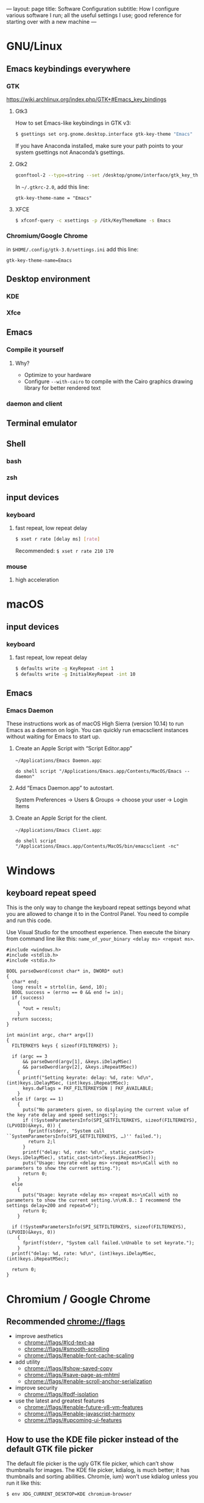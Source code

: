 ---
layout: page
title: Software Configuration
subtitle: How I configure various software I run; all the useful settings I use; good reference for starting over with a new machine
---

#+OPTIONS: toc:t
* GNU/Linux
** Emacs keybindings everywhere
*** GTK
https://wiki.archlinux.org/index.php/GTK+#Emacs_key_bindings
**** Gtk3
How to set Emacs-like keybindings in GTK v3:

#+NAME: GTK v3 command to enable Emacs-like keybindings across the desktop environment
#+BEGIN_SRC bash
$ gsettings set org.gnome.desktop.interface gtk-key-theme "Emacs"
#+END_SRC

If you have Anaconda installed, make sure your path points to your system gsettings not Anaconda’s gsettings.
**** Gtk2
#+BEGIN_SRC bash
gconftool-2 --type=string --set /desktop/gnome/interface/gtk_key_theme Emacs
#+END_SRC

In ~~/.gtkrc-2.0~, add this line:
#+BEGIN_EXAMPLE
gtk-key-theme-name = "Emacs"
#+END_EXAMPLE
**** XFCE
#+BEGIN_SRC bash
$ xfconf-query -c xsettings -p /Gtk/KeyThemeName -s Emacs
#+END_SRC
*** Chromium/Google Chrome
in ~$HOME/.config/gtk-3.0/settings.ini~ add this line:
#+BEGIN_EXAMPLE
gtk-key-theme-name=Emacs
#+END_EXAMPLE
** Desktop environment
*** KDE
*** Xfce
** Emacs
*** Compile it yourself
**** Why?
- Optimize to your hardware
- Configure ~--with-cairo~ to compile with the Cairo graphics drawing library for better rendered text
*** daemon and client
** Terminal emulator
** Shell
*** bash
*** zsh
** input devices
*** keyboard
**** fast repeat, low repeat delay
#+BEGIN_SRC bash
$ xset r rate [delay ms] [rate]
#+END_SRC
Recommended: ~$ xset r rate 210 170~
*** mouse
**** high acceleration 
* macOS
** input devices
*** keyboard
**** fast repeat, low repeat delay
#+BEGIN_SRC bash
$ defaults write -g KeyRepeat -int 1
$ defaults write -g InitialKeyRepeat -int 10
#+END_SRC
** Emacs
*** Emacs Daemon
These instructions work as of macOS High Sierra (version 10.14) to run Emacs as a daemon on login. You can quickly run emacsclient instances without waiting for Emacs to start up.
**** Create an Apple Script with “Script Editor.app”
~~/Applications/Emacs Daemon.app~:
#+BEGIN_SRC applescript
do shell script "/Applications/Emacs.app/Contents/MacOS/Emacs --daemon"
#+END_SRC
**** Add “Emacs Daemon.app” to autostart.
System Preferences → Users & Groups → choose your user → Login Items
**** Create an Apple Script for the client.
~~/Applications/Emacs Client.app~:
#+BEGIN_SRC applescript
do shell script "/Applications/Emacs.app/Contents/MacOS/bin/emacsclient -nc"
#+END_SRC
* Windows
** keyboard repeat speed
This is the only way to change the keyboard repeat settings beyond what you are allowed to change it to in the Control Panel. You need to compile and run this code.

Use Visual Studio for the smoothest experience. Then execute the binary from command line like this: ~name_of_your_binary <delay ms> <repeat ms>~.
#+begin_src
#include <windows.h>
#include <stdlib.h>
#include <stdio.h>

BOOL parseDword(const char* in, DWORD* out)
{
  char* end;
  long result = strtol(in, &end, 10);
  BOOL success = (errno == 0 && end != in);
  if (success)
	{
      *out = result;
	}
  return success;
}

int main(int argc, char* argv[])
{
  FILTERKEYS keys { sizeof(FILTERKEYS) };

  if (argc == 3
      && parseDword(argv[1], &keys.iDelayMSec)
      && parseDword(argv[2], &keys.iRepeatMSec))
	{
      printf("Setting keyrate: delay: %d, rate: %d\n", (int)keys.iDelayMSec, (int)keys.iRepeatMSec);
      keys.dwFlags = FKF_FILTERKEYSON | FKF_AVAILABLE;
	}
  else if (argc == 1)
	{
      puts("No parameters given, so displaying the current value of the key rate delay and speed settings:");
      if (!SystemParametersInfo(SPI_GETFILTERKEYS, sizeof(FILTERKEYS), (LPVOID)&keys, 0)) {
        fprintf(stderr, "System call ``SystemParametersInfo(SPI_GETFILTERKEYS, …)'' failed.");
        return 2;l
      }
      printf("delay: %d, rate: %d\n", static_cast<int>(keys.iDelayMSec), static_cast<int>(keys.iRepeatMSec));
      puts("Usage: keyrate <delay ms> <repeat ms>\nCall with no parameters to show the current setting.");
      return 0;
	}
  else
	{
      puts("Usage: keyrate <delay ms> <repeat ms>\nCall with no parameters to show the current setting.\n\nN.B.: I recommend the settings delay=200 and repeat=6");
      return 0;
	}

  if (!SystemParametersInfo(SPI_SETFILTERKEYS, sizeof(FILTERKEYS), (LPVOID)&keys, 0))
	{
      fprintf(stderr, "System call failed.\nUnable to set keyrate.");
	}
  printf("delay: %d, rate: %d\n", (int)keys.iDelayMSec, (int)keys.iRepeatMSec);

  return 0;
}
#+end_src
* Chromium / Google Chrome
** Recommended chrome://flags
- improve aesthetics
  - [[chrome://flags/#lcd-text-aa]]
  - [[chrome://flags/#smooth-scrolling]]
  - [[chrome://flags/#enable-font-cache-scaling]]
- add utility
  - [[chrome://flags/#show-saved-copy]]
  - [[chrome://flags/#save-page-as-mhtml]]
  - [[chrome://flags/#enable-scroll-anchor-serialization]]
- improve security
  - [[chrome://flags/#pdf-isolation]]
- use the latest and greatest features
  - [[chrome://flags/#enable-future-v8-vm-features]]
  - [[chrome://flags/#enable-javascript-harmony]]
  - [[chrome://flags/#upcoming-ui-features]]
** How to use the KDE file picker instead of the default GTK file picker
The default file picker is the ugly GTK file picker, which can’t show thumbnails for images. The KDE file picker, kdialog, is much better; it has thumbnails and sorting abilities. Chrom{e, ium} won’t use kdialog unless you run it like this:

#+BEGIN_SRC bash
$ env XDG_CURRENT_DESKTOP=KDE chromium-browser
#+END_SRC

You can either modify Chromium’s .desktop entry to run this command or make this script:

#+BEGIN_SRC bash
#!/bin/sh
export XDG_CURRENT_DESKTOP=KDE
exec chromium-browser "$@"
#+END_SRC
* Emacs
** .emacs
See my ~.emacs.d~ folder in my ~dotfiles~ repo on Github. It’s a continual work in progress. Fiddling with Emacs is my favorite method of procrastination.
** How to make Emacs your IDE
- Take advantage of [[https://langserver.org][Language Server Protocol]]. It enables the modern refactoring tools and on-the-fly error checking of modern editors---but of course it takes some hacking (welcome to Emacs). Install lsp-mode, lsp-ui, and configure the language servers for the languages you use.
- flycheck. ~M-x flycheck-list-errors~ to get a buffer with flycheck/lsp-ui warnings/errors that you can position at the bottom of your screen.
- projectile. Projectile is a great Swiss army knife for navigating big projects.
- magit.

No matter how many packages you find/write, Emacs still won’t be as good as a full-featured proprietary IDE like IntelliJ, Visual Studio (not to be confused with VS Code, which is trash), XCode, or Android Studio. Know when to actually use an IDE; time is money. You can also run Emacs and an IDE at the same time, editing the same files, by using ~auto-revert-mode~ to prevent file conflicts.
** How to compile Emacs
#+BEGIN_SRC bash
$ git clone -b master git://git.sv.gnu.org/emacs.git
$ cd emacs
$ ./autogen.sh
# Recommended for GNU/Linux:
$ ./configure --prefix=$HOME --enable-link-time-optimization --with-cairo --with-x-toolkit=lucid --without-toolkit-scroll-bars CFLAGS="-Ofast -march=native -falign-functions=64"
# Recommended for macOS:
$ ./configure --prefix=$HOME --with-ns --enable-link-time-optimization --with-cairo --without-toolkit-scroll-bars CFLAGS="-Ofast -march=native -falign-functions=64"
$ make
$ make install
#+END_SRC

The ~--prefix=$HOME~ part installs Emacs in your $HOME directory. You can leave this blank instead for Emacs to be installed globally to ~/usr/local~ by default.

Why compile yourself? You can make your own changes like...
*** Compiling against the Cairo graphical toolkit on GNU/Linux
Cairo is a graphics drawing API. It uses vector graphics. It looks /a million/ times better than the default.

But unfortunately, you can’t use it. One day this recommendation will work. One day Emacs will support Cairo, or some other graphics drawing library that will allow it to render text and images efficiently---and with hardware acceleration---without screen tearing, crashing on large files, or navigating choppily. I tried to take a stab at it, but the Emacs C code is so ancient, hacky, and cluttered (20k+ LOC per file); I gave up.

To try Cairo, configure with the ~--with-cairo~ flag on GNU/Linux.
*** Edit Emacs source to allow native multicolored emojis on macOS
At one point, you could have used macOS emojis in graphical Emacs. Then the GNU maintainers [[https://git.savannah.gnu.org/cgit/emacs.git/commit/?id=9344612d3cd164317170b6189ec43175757e4231][decided to disable that]] because GNU/Linux didn’t have support for multicolored fonts---the idea being to not provide a better version of their software on a third-party proprietary platform when the goal of the GNU Project is to promote free software.

#+BEGIN_SRC bash
# Revert the offending commit
$ git clone git://git.sv.gnu.org/emacs.git
$ git revert 9344612d3cd164317170b6189ec43175757e4231
$ git commit -m 'reinstates emojis on macOS'
# ...and follow the instructions as above for compiling
#+END_SRC

For Emacs on macOS, you constantly see suggestions to use Aquamacs, “Emacs for MacOS X”, or some other third party Emacs package. /Don’t do this./ You /don’t/ need to install some third-party Emacs fork to use Emacs on macOS (or Windows). Are you going to audit their code and binaries for exploits? Are you confident the maintainer will keep rebasing with the upstream GNU repo on time? No? Then just use the GNU distribution and edit it as necessary.
* Hardware/Firmware
** Reduce blue light from monitors
Blue light is [[https://phys.org/news/2018-08-chemists-blue.html][harmful and permanently damaging to your retinas]].
*** Desktop computer monitors
If you’re using a traditional desktop computer setup with monitors, /change the monitor settings directly/ to limit blue light. Don’t bother using software like “f.lux” or the like which adds an iffy process eating up RAM and CPU time all the time (not to mention running unaudited code on your system).
1. Toggle the on-screen menu.
2. Find the screen for colors or color management.
3. Set any and all of these to 0
   1. blue
   2. cyan
   3. magenta
*** MacBooks
The only native way to limit blue light on MacBooks is to enable “Night Shift”. Select a custom schedule that runs 23 hours and 59 minutes per day, like 4:00am to 3:59am.
*** iPhones
Same as the instructions for MacBooks above. Display → Brightness → Night Shift.
*** Other laptops
As far as I know, unless you can get lucky finding some settings in your BIOS, you will have to install third party software like Redshift on Linux.
** Keyboards
The name of the game is to avoid RSI/carpal tunnel syndrome.
*** Mechanical keyboards
Mechanical keyboards are a revival of the ancient technology used by IBM Model M keyboards.

#+CAPTION: If you are old enough, you remember these. In the 2000s they were piled in corporate dumpsters but now thanks to the hype they are worth a lot of money.
#+NAME: IBM_Model_M_keyboard
[[https://upload.wikimedia.org/wikipedia/commons/4/48/IBM_Model_M.png]]

Many people swear by mechanical keyboards. Despite claims by the fanatics, there is no reason to believe they prevent RSI or even improve typing speed. In fact, if you choose the wrong type of switch, mechanical keyboards can /worsen/ RSI. Cherry MX Green switches require you to bottom out on every keypress, which can put tremendous strain on your wrist muscles/tendons.

Having used mechanical keyboards for years, the real reason to use mechanial keyboards is the subjective satsifaction you get when typing with them. Typing == productivity, so anything that incentivizes typing is a Good Thing.
*** Use sticky keys
A major culprit of RSI is keyboard shortcut combinations.
* Jekyll
** Use org-mode without any fuss
Install [[https://github.com/hackharmony/jekyll-org-to-html][my Jekyll converter plugin for using org-mode markup in a Jekyll site]]. It uses Emacs directly—using Emacs’s mature, native org-mode HTML export command rather than reinventing a separate org-mode exporter. There are no surprises to deal with if you are a regular org-mode user.
** Theme
This site uses the [[https://github.com/poole/hyde][Hyde theme]].

